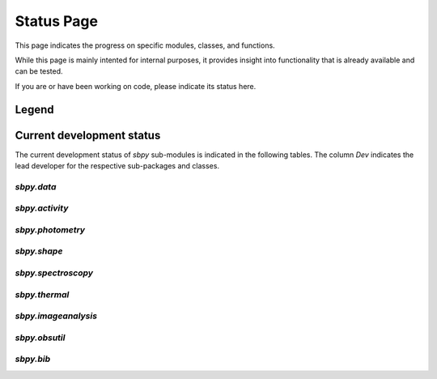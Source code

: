 .. _status page:

Status Page
===========

This page indicates the progress on specific modules, classes, and
functions.

While this page is mainly intented for internal purposes, it provides
insight into functionality that is already available and can be
tested.

If you are or have been working on code, please indicate its status
here.

Legend
~~~~~~

.. raw:: html

    <style>
         .planned:before {
              color: #cbcbcb;
              content: "⬤";
         }
         .dev:before {
              color: #ffad00;
              content: "⬤";
         }
         .stable:before {
              color: #4e72c3;
              content: "⬤";
         }
         .mature:before {
              color: #03a913;
              content: "⬤";
         }
         .pendingdep:before {
              color: #a84b03;
              content: "⬤";
         }
         .deprecated:before {
              color: #ff0000;
              content: "⬤";
         }
    </style>

    <table align='center'>
      <tr>
        <td align='center'><span class="planned"></span></td>
        <td>Planned</td>
      </tr>
      <tr>
        <td align='center'><span class="dev"></span></td>
        <td>Actively developed, be prepared for possible significant changes.</td>
      </tr>
      <tr>
        <td align='center'><span class="stable"></span></td>
        <td>Reasonably stable, but potentially incomplete; any significant changes/additions will generally include backwards-compatiblity.</td>
      </tr>
      <tr>
        <td align='center'><span class="mature"></span></td>
        <td>Mature.  Additions/improvements possible, but no major changes planned. </td>
      </tr>
      <tr>
        <td align='center'><span class="pendingdep"></span></td>
        <td>Pending deprecation.  Might be deprecated in a future version.</td>
      </tr>
      <tr>
        <td align='center'><span class="deprecated"></span></td>
        <td>Deprecated.  Might be removed in a future version.</td>
      </tr>
    </table>



Current development status
~~~~~~~~~~~~~~~~~~~~~~~~~~

The current development status of `sbpy` sub-modules is indicated in
the following tables.  The column `Dev` indicates the lead developer
for the respective sub-packages and classes.


`sbpy.data`
-----------

.. raw:: html

    <table border="1" class="docutils stability" align='center'>
        <tr>
            <th class="head">
                Sub-Packages and Classes
            </th>
            <th class="head">
                &nbsp;
            </th>
            <th class="head">
                Dev
            </th>
            <th class="head">
                Comments
            </th>
        </tr>
        <tr>
            <td>
                <em>sbpy.data.DataClass</em>
            </td>
            <td align='center'>
                <span class="stable"></span>
            </td>
            <td align='center'>
                MM
            </td>
            <td>
                basic functionality established, alternative property names implemented; tests and documentation available
            </td>
        </tr>
        <tr>
            <td>
                <em>sbpy.data.Names</em>
            </td>
            <td align='center'>
                <span class="stable"></span>
            </td>
            <td align='center'>
                MM
            </td>
             <td>
                asteroid and comet name parsing established, asteroid_or_comet implemented; <em>sbpy.data.Names.altident</em> not yet implemented
            </td>
        </tr>
        <tr>
            <td>
                <em>sbpy.data.Ephem</em>
            </td>
            <td align='center'>
                <span class="stable"></span>
            </td>
            <td align='center'>
                MM
            </td>
            <td>
	       jplhorizons and Minor Planet Center queries implemented, OpenOrb ephemeris computation available; imcce, lowell queries tbd.
            </td>
        </tr>
        <tr>
            <td>
                <em>sbpy.data.Orbit</em>
            </td>
            <td align='center'>
                <span class="stable"></span>
            </td>
            <td align='center'>
                MM
            </td>
            <td>
                jplhorizons query implemented, OpenOrb orbit transformations and orbit propagation implemented; mpc, imcce, lowell queries, as well as OpenOrb ranging tbd.
            </td>
        </tr>
        <tr>
            <td>
                <em>sbpy.data.Phys</em>
            </td>
            <td align='center'>
                <span class="dev"></span>
            </td>
            <td align='center'>
                MM
            </td>
            <td>
                crude jplsbdb query implemented, no tests or documentation available; lowell query tbd.
            </td>
        </tr>
    </table>


`sbpy.activity`
---------------

.. raw:: html

    <table border="1" class="docutils stability" align='center'>
        <tr>
            <th class="head">
                Sub-Packages and Classes
            </th>
            <th class="head">
                &nbsp;
            </th>
            <th class="head">
                Dev
            </th>
            <th class="head">
                Comments
            </th>
        </tr>
        <tr>
            <td>
                <em>sbpy.activity.dust</em>
            </td>
            <td align='center'>
                <span class="dev"></span>
            </td>
            <td align='center'>
                MSK
            </td>
            <td>
                Halley-Marcus phase function implemented; Afρ class: conversion to/from flux density for a specific wavelength is implemented, using a filter bandpass and conversion to/from magnitudes is in development; εfρ class: conversion to/from flux density implemented for a specific wavelength, using a filter bandpass and conversion to/from magnitudes is in development; Syndynes and synchrones tbd.
            </td>
        </tr>
        <tr>
            <td>
                <em>sbpy.activity.gas</em>
            </td>
            <td align='center'>
                <span class="dev"></span>
            </td>
            <td align='center'>
                MSK
            </td>
             <td>
                Haser model implemented, final tests tbd.; Vectorial model TBD (use source code from M. Festou?)
            </td>
        </tr>
    </table>

    
`sbpy.photometry`
-----------------

.. raw:: html

    <table border="1" class="docutils stability" align='center'>
        <tr>
            <th class="head">
                Sub-Packages and Classes
            </th>
            <th class="head">
                &nbsp;
            </th>
            <th class="head">
                Dev
            </th>
            <th class="head">
                Comments
            </th>
        </tr>
        <tr>
            <td>
                <em>sbpy.photometry</em>
            </td>
            <td align='center'>
                <span class="dev"></span>
            </td>
            <td align='center'>
                JYL
            </td>
            <td>
                disk integrated phase functions implemented: HG, HG12, HG1G2, linear phasecurve; disk-resolved phase functions tbd.
            </td>
        </tr>
        <tr>
            <td>
                <em>sbpy.photometry.hapke</em>
            </td>
            <td align='center'>
                <span class="planned"></span>
            </td>
            <td align='center'>
                JYL
            </td>
             <td>
                Hapke light scattering functions tbd.
            </td>
        </tr>
    </table>


`sbpy.shape`
------------

.. raw:: html

    <table border="1" class="docutils stability" align='center'>
        <tr>
            <th class="head">
                Sub-Packages and Classes
            </th>
            <th class="head">
                &nbsp;
            </th>
            <th class="head">
                Dev
            </th>
            <th class="head">
                Comments
            </th>
        </tr>
        <tr>
            <td>
                <em>sbpy.shape.lightcurve</em>
            </td>
            <td align='center'>
                <span class="planned"></span>
            </td>
            <td align='center'>
                MM
            </td>
            <td>
                lightcurve periodicity modeling tools and wrappers (periodograms, Fourier analysis) tbd.
            </td>
        </tr>
        <tr>
            <td>
                <em>sbpy.shape.inversion</em>
            </td>
            <td align='center'>
                <span class="planned"></span>
            </td>
            <td align='center'>
                MM
            </td>
             <td>
                Kaasalainen lightcurve inversion tool interface tbd.
            </td>
        </tr>
    </table>

    
`sbpy.spectroscopy`
-------------------

.. raw:: html

    <table border="1" class="docutils stability" align='center'>
        <tr>
            <th class="head">
                Sub-Packages and Classes
            </th>
            <th class="head">
                &nbsp;
            </th>
            <th class="head">
                Dev
            </th>
            <th class="head">
                Comments
            </th>
        </tr>
        <tr>
            <td>
                <em>sbpy.spectroscopy</em>
            </td>
            <td align='center'>
                <span class="dev"></span>
            </td>
            <td align='center'>
                MdVB
            </td>
            <td>
                some preliminary methods for absorption and emission spectroscopy implemented
            </td>
        </tr>
        <tr>
            <td>
                <em>sbpy.spectroscopy.reflectance</em>
            </td>
            <td align='center'>
                <span class="planned"></span>
            </td>
            <td align='center'>
                MM
            </td>
            <td>
                tools for identification of asteroid reflectance spectra tbd.
            </td>
        </tr>
        <tr>
            <td>
                <em>sbpy.spectroscopy.sun</em>
            </td>
            <td align='center'>
                <span class="stable"></span>
            </td>
            <td align='center'>
                MSK
            </td>
            <td>
                <em>sbpy.spectroscopy.sun</em> spectral model implemented and fully tested.
            </td>
        </tr>
        <tr>
            <td>
                <em>sbpy.spectroscopy.vega</em>
            </td>
            <td align='center'>
                <span class="stable"></span>
            </td>
            <td align='center'>
                MSK
            </td>
            <td>
                <em>sbpy.spectroscopy.vega</em> spectral model implemented and fully tested.
            </td>
        </tr>
        <tr>
            <td>
                <em>sbpy.spectroscopy.spectrophotometry</em>
            </td>
            <td align='center'>
                <span class="planned"></span>
            </td>
            <td align='center'>
                MM
            </td>
             <td>
                spectrophotometry tools tbd.
            </td>
        </tr>
    </table>

`sbpy.thermal`
--------------

.. raw:: html

    <table border="1" class="docutils stability" align='center'>
        <tr>
            <th class="head">
                Sub-Packages and Classes
            </th>
            <th class="head">
                &nbsp;
            </th>
            <th class="head">
                Dev
            </th>
            <th class="head">
                Comments
            </th>
        </tr>
        <tr>
            <td>
                <em>sbpy.thermal</em>
            </td>
            <td align='center'>
                <span class="planned"></span>
            </td>
            <td align='center'>
                MM
            </td>
            <td>
                STM, FRM, NEATM thermal model implementations tbd, fitting and modeling routines tbd. 
            </td>
        </tr>
   </table>

    
`sbpy.imageanalysis`
--------------------

.. raw:: html

    <table border="1" class="docutils stability" align='center'>
        <tr>
            <th class="head">
                Sub-Packages and Classes
            </th>
            <th class="head">
                &nbsp;
            </th>
            <th class="head">
                Dev
            </th>
            <th class="head">
                Comments
            </th>
        </tr>
        <tr>
            <td>
                <em>sbpy.imageanalysis.comettools</em>
            </td>
            <td align='center'>
                <span class="planned"></span>
            </td>
            <td align='center'>
                MSK
            </td>
            <td>
                comet coma image enhancement tools and image handling tbd.
            </td>
        </tr>
        <tr>
            <td>
                <em>sbpy.imageanalysis.psfsubtraction</em>
            </td>
            <td align='center'>
                <span class="planned"></span>
            </td>
            <td align='center'>
                MM
            </td>
            <td>
                 PSF subtraction techniques and wrappers tbd.
            </td>
        </tr>
    </table>


`sbpy.obsutil`
--------------

.. raw:: html

    <table border="1" class="docutils stability" align='center'>
        <tr>
            <th class="head">
                Sub-Packages and Classes
            </th>
            <th class="head">
                &nbsp;
            </th>
            <th class="head">
                Dev
            </th>
            <th class="head">
                Comments
            </th>
        </tr>
        <tr>
            <td>
                <em>sbpy.obsutil</em>
            </td>
            <td align='center'>
                <span class="planned"></span>
            </td>
            <td align='center'>
                MSK/MM
            </td>
            <td>
                finder charts, general observability and peak observability, planning tools, etc. tbd.
            </td>
        </tr>
    </table>


`sbpy.bib`
----------

.. raw:: html

    <table border="1" class="docutils stability" align='center'>
        <tr>
            <th class="head">
                Sub-Packages and Classes
            </th>
            <th class="head">
                &nbsp;
            </th>
            <th class="head">
                Dev
            </th>
            <th class="head">
                Comments
            </th>
        </tr>
        <tr>
            <td>
                <em>sbpy.bib</em>
            </td>
            <td align='center'>
                <span class="stable"></span>
            </td>
            <td align='center'>
                MSK/MdVB/MM
            </td>
            <td>
                reference tracking and handling implemented, formatted output for reference lists 
            </td>
        </tr>
    </table>
